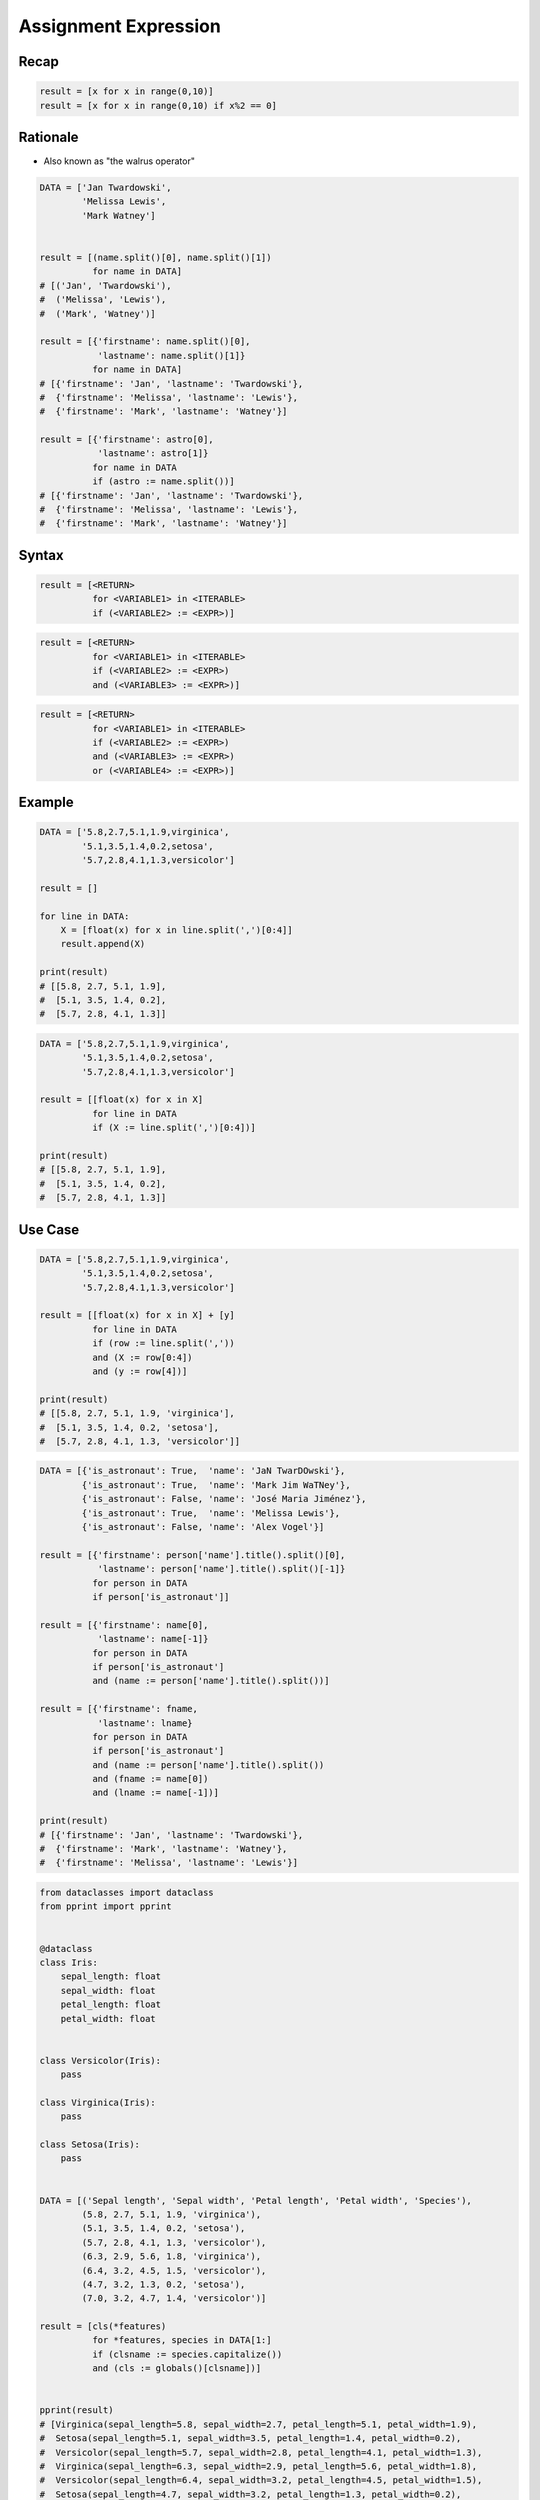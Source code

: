 .. _Assignment Expression:

*********************
Assignment Expression
*********************


Recap
=====
.. code-block:: python

    result = [x for x in range(0,10)]
    result = [x for x in range(0,10) if x%2 == 0]


Rationale
=========
.. versionadded:: 3.8
    :pep:`572` -- Assignment Expressions

* Also known as "the walrus operator"


.. code-block:: python

    DATA = ['Jan Twardowski',
            'Melissa Lewis',
            'Mark Watney']


    result = [(name.split()[0], name.split()[1])
              for name in DATA]
    # [('Jan', 'Twardowski'),
    #  ('Melissa', 'Lewis'),
    #  ('Mark', 'Watney')]

    result = [{'firstname': name.split()[0],
               'lastname': name.split()[1]}
              for name in DATA]
    # [{'firstname': 'Jan', 'lastname': 'Twardowski'},
    #  {'firstname': 'Melissa', 'lastname': 'Lewis'},
    #  {'firstname': 'Mark', 'lastname': 'Watney'}]

    result = [{'firstname': astro[0],
               'lastname': astro[1]}
              for name in DATA
              if (astro := name.split())]
    # [{'firstname': 'Jan', 'lastname': 'Twardowski'},
    #  {'firstname': 'Melissa', 'lastname': 'Lewis'},
    #  {'firstname': 'Mark', 'lastname': 'Watney'}]


Syntax
======
.. code-block:: text

    result = [<RETURN>
              for <VARIABLE1> in <ITERABLE>
              if (<VARIABLE2> := <EXPR>)]

.. code-block:: text

    result = [<RETURN>
              for <VARIABLE1> in <ITERABLE>
              if (<VARIABLE2> := <EXPR>)
              and (<VARIABLE3> := <EXPR>)]

.. code-block:: text

    result = [<RETURN>
              for <VARIABLE1> in <ITERABLE>
              if (<VARIABLE2> := <EXPR>)
              and (<VARIABLE3> := <EXPR>)
              or (<VARIABLE4> := <EXPR>)]

Example
=======
.. code-block:: python

    DATA = ['5.8,2.7,5.1,1.9,virginica',
            '5.1,3.5,1.4,0.2,setosa',
            '5.7,2.8,4.1,1.3,versicolor']

    result = []

    for line in DATA:
        X = [float(x) for x in line.split(',')[0:4]]
        result.append(X)

    print(result)
    # [[5.8, 2.7, 5.1, 1.9],
    #  [5.1, 3.5, 1.4, 0.2],
    #  [5.7, 2.8, 4.1, 1.3]]

.. code-block:: python

    DATA = ['5.8,2.7,5.1,1.9,virginica',
            '5.1,3.5,1.4,0.2,setosa',
            '5.7,2.8,4.1,1.3,versicolor']

    result = [[float(x) for x in X]
              for line in DATA
              if (X := line.split(',')[0:4])]

    print(result)
    # [[5.8, 2.7, 5.1, 1.9],
    #  [5.1, 3.5, 1.4, 0.2],
    #  [5.7, 2.8, 4.1, 1.3]]


Use Case
========
.. code-block:: python

    DATA = ['5.8,2.7,5.1,1.9,virginica',
            '5.1,3.5,1.4,0.2,setosa',
            '5.7,2.8,4.1,1.3,versicolor']

    result = [[float(x) for x in X] + [y]
              for line in DATA
              if (row := line.split(','))
              and (X := row[0:4])
              and (y := row[4])]

    print(result)
    # [[5.8, 2.7, 5.1, 1.9, 'virginica'],
    #  [5.1, 3.5, 1.4, 0.2, 'setosa'],
    #  [5.7, 2.8, 4.1, 1.3, 'versicolor']]

.. code-block:: python

    DATA = [{'is_astronaut': True,  'name': 'JaN TwarDOwski'},
            {'is_astronaut': True,  'name': 'Mark Jim WaTNey'},
            {'is_astronaut': False, 'name': 'José Maria Jiménez'},
            {'is_astronaut': True,  'name': 'Melissa Lewis'},
            {'is_astronaut': False, 'name': 'Alex Vogel'}]

    result = [{'firstname': person['name'].title().split()[0],
               'lastname': person['name'].title().split()[-1]}
              for person in DATA
              if person['is_astronaut']]

    result = [{'firstname': name[0],
               'lastname': name[-1]}
              for person in DATA
              if person['is_astronaut']
              and (name := person['name'].title().split())]

    result = [{'firstname': fname,
               'lastname': lname}
              for person in DATA
              if person['is_astronaut']
              and (name := person['name'].title().split())
              and (fname := name[0])
              and (lname := name[-1])]

    print(result)
    # [{'firstname': 'Jan', 'lastname': 'Twardowski'},
    #  {'firstname': 'Mark', 'lastname': 'Watney'},
    #  {'firstname': 'Melissa', 'lastname': 'Lewis'}]

.. code-block:: python

    from dataclasses import dataclass
    from pprint import pprint


    @dataclass
    class Iris:
        sepal_length: float
        sepal_width: float
        petal_length: float
        petal_width: float


    class Versicolor(Iris):
        pass

    class Virginica(Iris):
        pass

    class Setosa(Iris):
        pass


    DATA = [('Sepal length', 'Sepal width', 'Petal length', 'Petal width', 'Species'),
            (5.8, 2.7, 5.1, 1.9, 'virginica'),
            (5.1, 3.5, 1.4, 0.2, 'setosa'),
            (5.7, 2.8, 4.1, 1.3, 'versicolor'),
            (6.3, 2.9, 5.6, 1.8, 'virginica'),
            (6.4, 3.2, 4.5, 1.5, 'versicolor'),
            (4.7, 3.2, 1.3, 0.2, 'setosa'),
            (7.0, 3.2, 4.7, 1.4, 'versicolor')]

    result = [cls(*features)
              for *features, species in DATA[1:]
              if (clsname := species.capitalize())
              and (cls := globals()[clsname])]


    pprint(result)
    # [Virginica(sepal_length=5.8, sepal_width=2.7, petal_length=5.1, petal_width=1.9),
    #  Setosa(sepal_length=5.1, sepal_width=3.5, petal_length=1.4, petal_width=0.2),
    #  Versicolor(sepal_length=5.7, sepal_width=2.8, petal_length=4.1, petal_width=1.3),
    #  Virginica(sepal_length=6.3, sepal_width=2.9, petal_length=5.6, petal_width=1.8),
    #  Versicolor(sepal_length=6.4, sepal_width=3.2, petal_length=4.5, petal_width=1.5),
    #  Setosa(sepal_length=4.7, sepal_width=3.2, petal_length=1.3, petal_width=0.2),
    #  Versicolor(sepal_length=7.0, sepal_width=3.2, petal_length=4.7, petal_width=1.4)]


Assignments
===========
.. todo:: Create assignments
